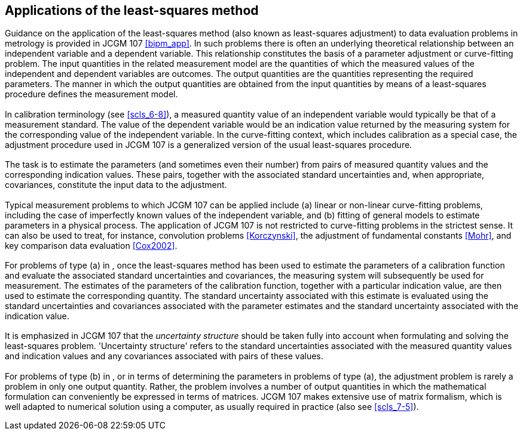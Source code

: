 

== Applications of the least-squares method

[[scls_9-1]]
=== {blank}

Guidance on the application of the least-squares method (also known as least-squares adjustment) to data evaluation problems in metrology is provided in JCGM 107 <<bipm_app>>. In such problems there is often an underlying theoretical relationship between an independent variable and a dependent variable. This relationship constitutes the basis of a parameter adjustment or curve-fitting problem. The input quantities in the related measurement model are the quantities of which the measured values of the independent and dependent variables are outcomes. The output quantities are the quantities representing the required parameters. The manner in which the output quantities are obtained from the input quantities by means of a least-squares procedure defines the measurement model.


=== {blank}

In calibration terminology (see <<scls_6-8>>), a measured quantity value of an independent variable would typically be that of a measurement standard. The value of the dependent variable would be an indication value returned by the measuring system for the corresponding value of the independent variable. In the curve-fitting context, which includes calibration as a special case, the adjustment procedure used in JCGM 107 is a generalized version of the usual least-squares procedure.


=== {blank}

The task is to estimate the parameters (and sometimes even their number) from pairs of measured quantity values and the corresponding indication values. These pairs, together with the associated standard uncertainties and, when appropriate, covariances, constitute the input data to the adjustment.


[[scls_9-4]]
=== {blank}

Typical measurement problems to which JCGM 107 can be applied include (a) linear or non-linear curve-fitting problems, including the case of imperfectly known values of the independent variable, and (b) fitting of general models to estimate parameters in a physical process. The application of JCGM 107 is not restricted to curve-fitting problems in the strictest sense. It can also be used to treat, for instance, convolution problems <<Korczynski>>, the adjustment of fundamental constants <<Mohr>>, and key comparison data evaluation <<Cox2002>>.


=== {blank}

For problems of type (a) in <<scls_9-4>>, once the least-squares method has been used to estimate the parameters of a calibration function and evaluate the associated standard uncertainties and covariances, the measuring system will subsequently be used for measurement. The estimates of the parameters of the calibration function, together with a particular indication value, are then used to estimate the corresponding quantity. The standard uncertainty associated with this estimate is evaluated using the standard uncertainties and covariances associated with the parameter estimates and the standard uncertainty associated with the indication value.


=== {blank}

It is emphasized in JCGM 107 that the _uncertainty structure_ should be taken fully into account when formulating and solving the least-squares problem. 'Uncertainty structure' refers to the standard uncertainties associated with the measured quantity values and indication values and any covariances associated with pairs of these values.


=== {blank}

For problems of type (b) in <<scls_9-4>>, or in terms of determining the parameters in problems of type (a), the adjustment problem is rarely a problem in only one output quantity. Rather, the problem involves a number of output quantities in which the mathematical formulation can conveniently be expressed in terms of matrices. JCGM 107 makes extensive use of matrix formalism, which is well adapted to numerical solution using a computer, as usually required in practice (also see <<scls_7-5>>).
